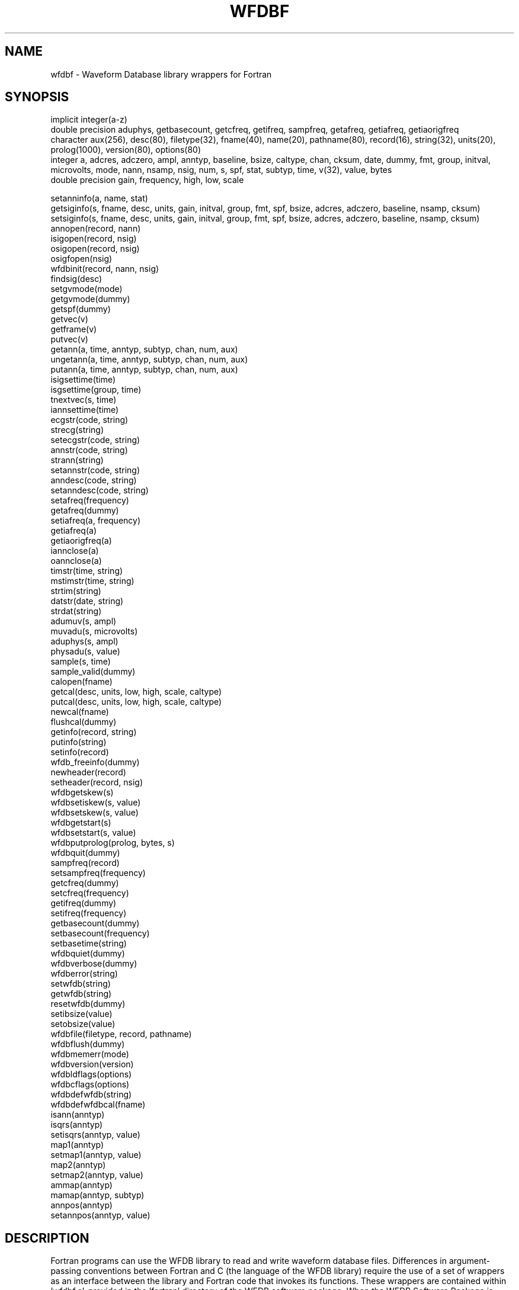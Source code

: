 .TH WFDBF 3 "3 November 2017" "WFDB 10.6.0" "WFDB Applications Guide"
.SH NAME
wfdbf \- Waveform Database library wrappers for Fortran
.SH SYNOPSIS
implicit integer(a-z)
.br
double precision aduphys, getbasecount, getcfreq, getifreq, sampfreq, getafreq, getiafreq, getiaorigfreq
.br
character aux(256), desc(80), filetype(32), fname(40), name(20), pathname(80), record(16), string(32), units(20), prolog(1000), version(80), options(80)
.br
integer a, adcres, adczero, ampl, anntyp, baseline, bsize, caltype, chan, cksum, date, dummy, fmt, group, initval, microvolts, mode, nann, nsamp, nsig, num, s, spf, stat, subtyp, time, v(32), value, bytes
.br
double precision gain, frequency, high, low, scale
.PP
setanninfo(a, name, stat)
.br
getsiginfo(s, fname, desc, units, gain, initval, group, fmt, spf, bsize, adcres, adczero, baseline, nsamp, cksum)
.br
setsiginfo(s, fname, desc, units, gain, initval, group, fmt, spf, bsize, adcres, adczero, baseline, nsamp, cksum)
.br
annopen(record, nann)
.br
isigopen(record, nsig)
.br
osigopen(record, nsig)
.br
osigfopen(nsig)
.br
wfdbinit(record, nann, nsig)
.br
findsig(desc)
.br
setgvmode(mode)
.br
getgvmode(dummy)
.br
getspf(dummy)
.br
getvec(v)
.br
getframe(v)
.br
putvec(v)
.br
getann(a, time, anntyp, subtyp, chan, num, aux)
.br
ungetann(a, time, anntyp, subtyp, chan, num, aux)
.br
putann(a, time, anntyp, subtyp, chan, num, aux)
.br
isigsettime(time)
.br
isgsettime(group, time)
.br
tnextvec(s, time)
.br
iannsettime(time)
.br
ecgstr(code, string)
.br
strecg(string)
.br
setecgstr(code, string)
.br
annstr(code, string)
.br
strann(string)
.br
setannstr(code, string)
.br
anndesc(code, string)
.br
setanndesc(code, string)
.br
setafreq(frequency)
.br
getafreq(dummy)
.br
setiafreq(a, frequency)
.br
getiafreq(a)
.br
getiaorigfreq(a)
.br
iannclose(a)
.br
oannclose(a)
.br
timstr(time, string)
.br
mstimstr(time, string)
.br
strtim(string)
.br
datstr(date, string)
.br
strdat(string)
.br
adumuv(s, ampl)
.br
muvadu(s, microvolts)
.br
aduphys(s, ampl)
.br
physadu(s, value)
.br
sample(s, time)
.br
sample_valid(dummy)
.br
calopen(fname)
.br
getcal(desc, units, low, high, scale, caltype)
.br
putcal(desc, units, low, high, scale, caltype)
.br
newcal(fname)
.br
flushcal(dummy)
.br
getinfo(record, string)
.br
putinfo(string)
.br
setinfo(record)
.br
wfdb_freeinfo(dummy)
.br
newheader(record)
.br
setheader(record, nsig)
.br
wfdbgetskew(s)
.br
wfdbsetiskew(s, value)
.br
wfdbsetskew(s, value)
.br
wfdbgetstart(s)
.br
wfdbsetstart(s, value)
.br
wfdbputprolog(prolog, bytes, s)
.br
wfdbquit(dummy)
.br
sampfreq(record)
.br
setsampfreq(frequency)
.br
getcfreq(dummy)
.br
setcfreq(frequency)
.br
getifreq(dummy)
.br
setifreq(frequency)
.br
getbasecount(dummy)
.br
setbasecount(frequency)
.br
setbasetime(string)
.br
wfdbquiet(dummy)
.br
wfdbverbose(dummy)
.br
wfdberror(string)
.br
setwfdb(string)
.br
getwfdb(string)
.br
resetwfdb(dummy)
.br
setibsize(value)
.br
setobsize(value)
.br
wfdbfile(filetype, record, pathname)
.br
wfdbflush(dummy)
.br
wfdbmemerr(mode)
.br
wfdbversion(version)
.br
wfdbldflags(options)
.br
wfdbcflags(options)
.br
wfdbdefwfdb(string)
.br
wfdbdefwfdbcal(fname)
.br
isann(anntyp)
.br
isqrs(anntyp)
.br
setisqrs(anntyp, value)
.br
map1(anntyp)
.br
setmap1(anntyp, value)
.br
map2(anntyp)
.br
setmap2(anntyp, value)
.br
ammap(anntyp)
.br
mamap(anntyp, subtyp)
.br
annpos(anntyp)
.br
setannpos(anntyp, value)
.br

.SH DESCRIPTION
Fortran programs can use the WFDB library to read and write waveform database
files.  Differences in argument-passing conventions between Fortran and C
(the language of the WFDB library) require the use of a set of wrappers
as an interface between the library and Fortran code that invokes its
functions.  These wrappers are contained within 'wfdbf.c', provided in
the 'fortran' directory of the WFDB software package.  When the WFDB Software
Package is installed, a copy of 'wfdbf.c' is placed in the same directory
as 'wfdb.h' (normally, /usr/include/wfdb).

.PP
Most of these wrapper subroutines behave like their similarly-named
counterparts in the WFDB library.  The functions setanninfo, setsiginfo, and
getsiginfo do not have direct equivalents in the WFDB library; they are
provided in order to permit Fortran programs to read and write data structures
passed to and from several of the WFDB library functions.  Since the contents
of these structures are directly accessible by C programs, these functions are
not needed in the C library.

.PP
Before using annopen, set up the annotation information structures
using setanninfo.  After using isigopen or osigopen, use getsiginfo to
obtain the contents of the signal information structures if necessary.
Before using osigfopen or setheader, use setsiginfo to set the
contents of the signal information structures.  Before using wfdbinit,
use setanninfo and setsiginfo to set the contents of the annotation
and signal information structures.

.PP
To use these wrappers, call them as shown above, then compile your
code together with wfdbf.c and link to the WFDB library.  If you are
using the GNU g77 compiler (recommended), do so using a command such as:
.br
	\fBg77 -o foo foo.f -DFIXSTRINGS /usr/include/wfdb/wfdbf.c -lwfdb\fR
.br
The wrappers include optionally compiled code that converts traditional
space-terminated Fortran strings to null-terminated C strings and vice versa.
This code is compiled if the symbol FIXSTRINGS is defined, as in the g77
command above.  If you use a different Fortran compiler, this code may not be
necessary.  See 'fortran/README' for further information about using the
WFDB Fortran wrappers.

.SH SEE ALSO
.TP
\fIWFDB Programmer's Guide\fR
On systems that support GNU emacs, the \fIGuide\fR may be available on-line
using emacs \fIinfo\fR;  from within \fBemacs\fR, type control-H followed by
\fIi\fR to find out.  An HTML version may be installed on your system (in
\fI/usr/help/html/wpg\fP);  the most recent version can be viewed on-line at
\fBhttp://www.physionet.org/physiotools/wpg/\fP.
.SH AUTHOR
George B. Moody (george@mit.edu)
.SH SOURCES
http://www.physionet.org/physiotools/wfdb/fortran/wfdbf.c
